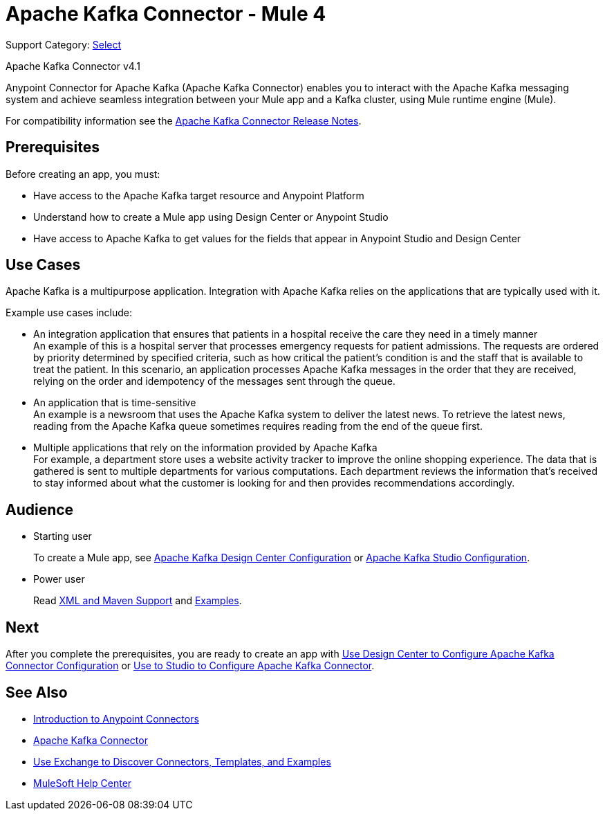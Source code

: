 = Apache Kafka Connector - Mule 4


Support Category: https://www.mulesoft.com/legal/versioning-back-support-policy#anypoint-connectors[Select]

Apache Kafka Connector v4.1

Anypoint Connector for Apache Kafka (Apache Kafka Connector) enables you to interact with the Apache Kafka messaging system and achieve seamless integration between your Mule app and a Kafka cluster, using Mule runtime engine (Mule).

For compatibility information see the xref:release-notes::connector/kafka-connector-release-notes-mule-4.adoc[Apache Kafka Connector Release Notes].

== Prerequisites

Before creating an app, you must:

* Have access to the Apache Kafka target resource and Anypoint Platform
* Understand how to create a Mule app using Design Center or Anypoint Studio
* Have access to Apache Kafka to get values for the fields that appear in Anypoint Studio and Design Center

== Use Cases

Apache Kafka is a multipurpose application. Integration with Apache Kafka relies on the applications that are typically used with it.

Example use cases include:

* An integration application that ensures that patients in a hospital receive the care they need in a timely manner +
An example of this is a hospital server that processes emergency requests for patient admissions. The requests are ordered by priority determined by specified criteria, such as how critical the patient's condition is and the staff that is available to treat the patient. In this scenario, an application processes Apache Kafka messages in the order that they are received, relying on the order and idempotency of the messages sent through the queue.
* An application that is time-sensitive +
An example is a newsroom that uses the Apache Kafka system to deliver the latest news. To retrieve the latest news, reading from the Apache Kafka queue sometimes requires reading from the end of the queue first.
* Multiple applications that rely on the information provided by Apache Kafka +
For example, a department store uses a website activity tracker to improve the online shopping experience. The data that is gathered is sent to multiple departments for various computations. Each department reviews the information that's received to stay informed about what the customer is looking for and then provides recommendations accordingly.

== Audience

* Starting user
+
To create a Mule app, see
xref:kafka-connector-design-center.adoc[Apache Kafka Design Center Configuration] or
xref:kafka-connector-studio.adoc[Apache Kafka Studio Configuration].
+
* Power user
+
Read xref:kafka-connector-xml-maven.adoc[XML and Maven Support]
and xref:kafka-connector-examples.adoc[Examples].

== Next

After you complete the prerequisites, you are ready to create an app with xref:kafka-connector-design-center.adoc[Use Design Center to Configure Apache Kafka Connector Configuration] or xref:kafka-connector-studio.adoc[Use to Studio to Configure Apache Kafka Connector].

== See Also

* xref:connectors::introduction/introduction-to-anypoint-connectors.adoc[Introduction to Anypoint Connectors]
* https://www.mulesoft.com/exchange/com.mulesoft.connectors/mule-kafka-connector/[Apache Kafka Connector]
* xref:connectors::introduction/intro-use-exchange.adoc[Use Exchange to Discover Connectors, Templates, and Examples]
* https://help.mulesoft.com[MuleSoft Help Center]
